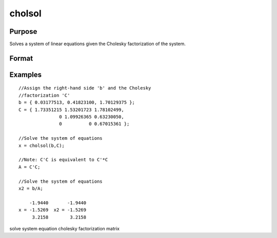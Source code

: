 
cholsol
==============================================

Purpose
----------------

Solves a system of linear equations given the Cholesky factorization of the system.

Format
----------------
.. function:: cholsol(b, C)

    :param b: NxK matrix.
    :type b: TODO

    :param C: NxN matrix.
    :type C: TODO

    :returns: x (*TODO*), NxK matrix.

Examples
----------------

::

    //Assign the right-hand side 'b' and the Cholesky 
    //factorization 'C'
    b = { 0.03177513, 0.41823100, 1.70129375 };
    C = { 1.73351215 1.53201723 1.78102499,
                   0 1.09926365 0.63230050,
                   0          0 0.67015361 };
    
    //Solve the system of equations
    x = cholsol(b,C);
    
    //Note: C'C is equivalent to C'*C
    A = C'C;
    
    //Solve the system of equations
    x2 = b/A;
    
        -1.9440       -1.9440
    x = -1.5269  x2 = -1.5269
         3.2158        3.2158

.. seealso:: Functions :func:`chol`

solve system equation cholesky factorization matrix

